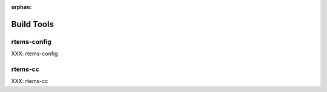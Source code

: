 :orphan:

Build Tools
===========
.. index:: Tools, rtems-config, rtems-cc



rtems-config
------------

XXX: rtems-config


rtems-cc
--------

XXX: rtems-cc

